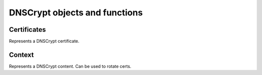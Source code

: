 DNSCrypt objects and functions
==============================

.. function:: addDNSCryptBind(address, provider, certificate, keyfile[, options])

  Adds a DNSCrypt listen socket on ``address``.

  :param string address: The address and port to listen on
  :param string provider: The provider name for this bind
  :param string certificate: Path to the certificate file
  :param string keyfile: Path to the key file of the certificate
  :param table options: A table with key: value pairs with options (see below)

  Options:

  * ``doTCP=true``: bool - Also bind on TCP on ``address``.
  * ``reusePort=false``: bool - Set the ``SO_REUSEPORT`` socket option.
  * ``tcpFastOpenSize=0``: int - Set the TCP Fast Open queue size, enabling TCP Fast Open when available and the value is larger than 0
  * ``interface=""``: str - Sets the network interface to use
  * ``cpus={}``: table - Set the CPU affinity for this listener thread, asking the scheduler to run it on a single CPU id, or a set of CPU ids. This parameter is only available if the OS provides the pthread_setaffinity_np() function.

.. function:: generateDNSCryptProviderKeys(publicKey, privateKey)

  Generate a new provider keypair and write them to ``publicKey`` and ``privateKey``.

  :param string publicKey: path to write the public key to
  :param string privateKey: path to write the private key to

.. function:: generateDNSCryptCertificate(privatekey, certificate, keyfile, serial, validFrom, validUntil, version)

  generate a new resolver private key and related certificate, valid from the ``validFrom`` UNIX timestamp until the ``validUntil`` one, signed with the provider private key.

  :param string privatekey: Path to the private key of the provider.
  :param string certificate: Path where to write the certificate file.
  :param string keyfile: Path where to write the private key for the certificate.
  :param int serial: The certificate's serial number.
  :param int validFrom: Unix timestamp from when the certificate will be valid.
  :param int validUntil: Unix timestamp until when the certificate will be valid.
  :param DNSCryptExchangeVersion version: The exchange version to use. Possible values are ``DNSCryptExchangeVersion::VERSION1`` (default, X25519-XSalsa20Poly1305) and ``DNSCryptExchangeVersion::VERSION2`` (X25519-XChacha20Poly1305).

.. function:: printDNSCryptProviderFingerprint(keyfile)

  Display the fingerprint of the provided resolver public key

  :param string keyfile: Path to the key file

.. function:: showDNSCryptBinds()

  Display the currently configured DNSCrypt binds

.. function:: getDNSCryptBind(n) -> DNSCryptContext

  Return the :class:`DNSCryptContext` object corresponding to the bind ``n``.

Certificates
------------

.. class:: DNSCryptCert

  Represents a DNSCrypt certificate.

.. classmethod:: DNSCryptCert:getClientMagic() -> string

  Return this certificate's client magic value.

.. classmethod:: DNSCryptCert:getEsVersion() -> string

  Return the cryptographic construction to use with this certificate,.

.. classmethod:: DNSCryptCert:getMagic() -> string

  Return the certificate magic number.

.. classmethod:: DNSCryptCert:getProtocolMinorVersion() -> string

  Return this certificate's minor version.

.. classmethod:: DNSCryptCert:getResolverPublicKey() -> string

  Return the public key corresponding to this certificate.

.. classmethod:: DNSCryptCert:getSerial() -> int

  Return the certificate serial number.

.. classmethod:: DNSCryptCert:getSignature() -> string

  Return this certificate's signature.

.. classmethod:: DNSCryptCert:getTSEnd() -> int

  Return the date the certificate is valid from, as a Unix timestamp.

.. classmethod:: DNSCryptCert:getTSStart() -> int

  Return the date the certificate is valid until (inclusive), as a Unix timestamp

Context
-------

.. class:: DNSCryptContext

  Represents a DNSCrypt content. Can be used to rotate certs.

.. classmethod:: DNSCryptContext:generateAndLoadInMemoryCertificate(keyfile, serial, begin, end)

  Generate a new resolver key and the associated certificate in-memory, sign it with the provided provider key, and use the new certificate

  :param string keyfile: Path to the key file to use
  :param int serial: The serial number of the certificate
  :param int begin: Unix timestamp from when the certificate is valid
  :param int end: Unix timestamp from until the certificate is valid

.. classmethod:: DNSCryptContext:getCurrentCertificate() -> DNSCryptCert

  Return the current certificate.

.. classmethod:: DNSCryptContext:getOldCertificate() -> DNSCryptCert

  Return the previous certificate.

.. classmethod:: DNSCryptContext:getProviderName() -> string

  Return the provider name

.. classmethod:: DNSCryptContext:hasOldCertificate() -> bool

  Whether or not the context has a previous certificate, from a certificate rotation.

.. classmethod:: DNSCryptContext:loadNewCertificate(certificate, keyfile)

  Load a new certificate and the corresponding private key, and use it

  :param string certificate: Path to a certificate file
  :param string keyfile: Path to a the corresponding key file
